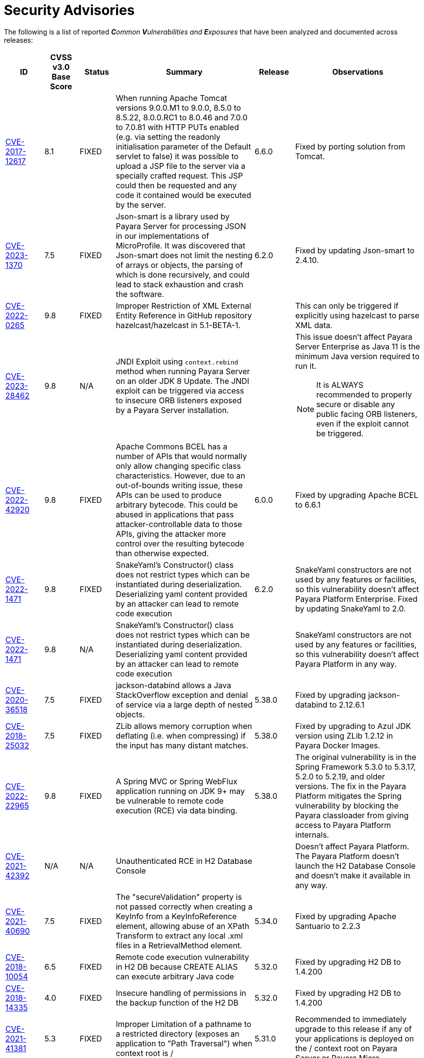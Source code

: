 [[security-advisories]]
= Security Advisories

The following is a list of reported _**C**ommon **V**ulnerabilities and **E**xposures_ that have been analyzed and documented across releases:

[cols="10%,10%,10%,30%,5%,35%a",options="header",]
|=======================================================================
|ID |CVSS v3.0 Base Score |Status |Summary |Release |Observations

|https://nvd.nist.gov/vuln/detail/CVE-2017-12617[CVE-2017-12617] | 8.1 | FIXED | When running Apache Tomcat versions 9.0.0.M1 to 9.0.0, 8.5.0 to 8.5.22, 8.0.0.RC1 to 8.0.46 and 7.0.0 to 7.0.81 with HTTP PUTs enabled (e.g. via setting the readonly initialisation parameter of the Default servlet to false) it was possible to upload a JSP file to the server via a specially crafted request. This JSP could then be requested and any code it contained would be executed by the server. | 6.6.0 | Fixed by porting solution from Tomcat.

|https://nvd.nist.gov/vuln/detail/CVE-2023-1370[CVE-2023-1370] | 7.5 | FIXED | Json-smart is a library used by Payara Server for processing JSON in our implementations of MicroProfile. It was discovered that Json-smart does not limit the nesting of arrays or objects, the parsing of which is done recursively, and could lead to stack exhaustion and crash the software.  | 6.2.0 | Fixed by updating Json-smart to 2.4.10.

|https://nvd.nist.gov/vuln/detail/CVE-2022-0265[CVE-2022-0265] | 9.8 | FIXED | Improper Restriction of XML External Entity Reference in GitHub repository hazelcast/hazelcast in 5.1-BETA-1.  || This can only be triggered if explicitly using hazelcast to parse XML data.

|https://nvd.nist.gov/vuln/detail/CVE-2023-28462[CVE-2023-28462] | 9.8 | N/A |JNDI Exploit using `context.rebind` method when running Payara Server on an older JDK 8 Update. The JNDI exploit can be triggered via access to insecure ORB listeners exposed by a Payara Server installation.  || This issue doesn't affect Payara Server Enterprise as Java 11 is the minimum Java version required to run it.

NOTE: It is ALWAYS recommended to properly secure or disable any public facing ORB listeners, even if the exploit cannot be triggered.
|https://nvd.nist.gov/vuln/detail/CVE-2022-42920[CVE-2022-42920] | 9.8 | FIXED | Apache Commons BCEL has a number of APIs that would normally only allow changing specific class characteristics. However, due to an out-of-bounds writing issue, these APIs can be used to produce arbitrary bytecode. This could be abused in applications that pass attacker-controllable data to those APIs, giving the attacker more control over the resulting bytecode than otherwise expected. | 6.0.0 | Fixed by upgrading Apache BCEL to 6.6.1

|https://nvd.nist.gov/vuln/detail/CVE-2022-1471[CVE-2022-1471] | 9.8 | FIXED | SnakeYaml's Constructor() class does not restrict types which can be instantiated during deserialization. Deserializing yaml content provided by an attacker can lead to remote code execution | 6.2.0 | SnakeYaml constructors are not used by any features or facilities, so this vulnerability doesn't affect Payara Platform Enterprise. Fixed by updating SnakeYaml to 2.0.

|https://nvd.nist.gov/vuln/detail/CVE-2022-1471[CVE-2022-1471] | 9.8 | N/A | SnakeYaml's Constructor() class does not restrict types which can be instantiated during deserialization. Deserializing yaml content provided by an attacker can lead to remote code execution | | SnakeYaml constructors are not used by any features or facilities, so this vulnerability doesn't affect Payara Platform in any way.

|https://nvd.nist.gov/vuln/detail/CVE-2020-36518[CVE-2020-36518] | 7.5 | FIXED | jackson-databind allows a Java StackOverflow exception and denial of service via a large depth of nested objects. | 5.38.0 | Fixed by upgrading jackson-databind to 2.12.6.1

|https://nvd.nist.gov/vuln/detail/CVE-2018-25032[CVE-2018-25032] | 7.5 | FIXED | ZLib allows memory corruption when deflating (i.e. when compressing) if the input has many distant matches. | 5.38.0 | Fixed by upgrading to Azul JDK version using ZLib 1.2.12 in Payara Docker Images.

|https://nvd.nist.gov/vuln/detail/cve-2022-22965[CVE-2022-22965] | 9.8 | FIXED | A Spring MVC or Spring WebFlux application running on JDK 9+ may be vulnerable to remote code execution (RCE) via data binding. | 5.38.0 | The original vulnerability is in the Spring Framework 5.3.0 to 5.3.17, 5.2.0 to 5.2.19, and older versions. The fix in the Payara Platform mitigates the Spring vulnerability by blocking the Payara classloader from giving access to Payara Platform internals.

|https://nvd.nist.gov/vuln/detail/CVE-2021-42392[CVE-2021-42392] | N/A | N/A | Unauthenticated RCE in H2 Database Console |  | Doesn't affect Payara Platform. The Payara Platform doesn't launch the H2 Database Console and doesn't make it available in any way.

| https://nvd.nist.gov/vuln/detail/CVE-2021-40690/[CVE-2021-40690] | 7.5 | FIXED | The "secureValidation" property is not passed correctly when creating a KeyInfo from a KeyInfoReference element, allowing abuse of an XPath Transform to extract any local .xml files in a RetrievalMethod element. | 5.34.0 | Fixed by upgrading Apache Santuario to 2.2.3

| https://www.cvedetails.com/cve/CVE-2018-10054/[CVE-2018-10054] | 6.5 | FIXED | Remote code execution vulnerability in H2 DB because CREATE ALIAS can execute arbitrary Java code | 5.32.0 | Fixed by upgrading H2 DB to 1.4.200

| https://www.cvedetails.com/cve/CVE-2018-14335/[CVE-2018-14335] | 4.0 | FIXED |  Insecure handling of permissions in the backup function of the H2 DB | 5.32.0 | Fixed by upgrading H2 DB to 1.4.200

| https://nvd.nist.gov/vuln/detail/CVE-2021-41381[CVE-2021-41381]  | 5.3 | FIXED | Improper Limitation of a pathname to a restricted directory (exposes an application to "Path Traversal") when context root is / | 5.31.0 | Recommended to immediately upgrade to this release if any of your applications is deployed on the / context root on Payara Server or Payara Micro

| https://nvd.nist.gov/vuln/detail/CVE-2020-25649[CVE-2020-25649] | 7.5 | FIXED | A flaw in FasterXML Jackson Databind 2.10.2 allows vulnerability to XML external entity (XXE) attacks. The highest threat from this vulnerability is data integrity. | 5.30.0 | Fixed by upgrading Jackson Databind to 2.12.4

| https://nvd.nist.gov/vuln/detail/CVE-2021-31684[CVE-2021-31684] | 7.5 | FIXED | A vulnerability in the indexOf function of JSONParserByteArray in JSON Smart versions 1.3 and 2.4 which causes a denial of service (DOS) via a crafted web request. | 5.30.0 | Fixed by upgrading JSON Smart to 2.4.7

| https://nvd.nist.gov/vuln/detail/CVE-2021-28170[CVE-2021-28170] | 5.3 | FIXED | A bug in the ELParserTokenManager enables invalid EL expressions to be evaluated as if they were valid | 5.29.0 | Fixed by backporting a fix from the latest Jakarta Expression Language snapshot version 

|https://nvd.nist.gov/vuln/detail/CVE-2020-10693[CVE-2020-10693] | 5.3 | FIXED | A flaw was found in Hibernate Validator version 6.1.2.Final. A bug in the message interpolation processor enables invalid EL expressions to be evaluated as if they were valid. This flaw allows attackers to bypass input sanitation (escaping, stripping) controls. | 5.23.1 | Fixed by upgrading Hibernate Validator to 6.1.5

|https://nvd.nist.gov/vuln/detail/CVE-2019-17195[CVE-2019-17195] | 9.8 | FIXED | Connect2id Nimbus JOSE+JWT before v7.9 can throw various uncaught exceptions while parsing a JWT, which could result in an application crash (potential information disclosure) or a potential authentication bypass. | 5.21.2 | Fixed by upgrading Nimbus JOSE+JWT to 8.20

|https://cve.mitre.org/cgi-bin/cvename.cgi?name=CVE-2020-6950[CVE-2020-6950] | 7.5 | FIXED | Eclipse Mojarra vulnerable to path trasversal flaw via either loc/con parameters | 5.201 | Fixed by upgrading Mojarra to 2.3.14

|https://nvd.nist.gov/vuln/detail/CVE-2019-12086[CVE-2019-12086] | 7.5 | FIXED | A Polymorphic Typing issue was discovered in FasterXML jackson-databind 2.x before 2.9.9 | 5.193, 5.192.1, 5.191.4 | 

|https://nvd.nist.gov/vuln/detail/CVE-2018-14721[CVE-2018-14721] | 10.0 | FIXED | FasterXML jackson-databind 2.x before 2.9.7 might allow remote attackers to conduct server-side request forgery (SSRF) attacks | 5.191, 5.184.1, 5.181.10, 4.1.2.191, 4.1.2.184.1, 4.1.2.181.10 | Fixed in *FasterXML Jackson 2.9.7*, component updated

|https://nvd.nist.gov/vuln/detail/CVE-2018-14720[CVE-2018-14720] | 9.8 | FIXED | FasterXML jackson-databind 2.x before 2.9.7 might allow remote attackers to conduct external XML entity (XXE) attacks | 5.191, 5.184.1, 5.181.10, 4.1.2.191, 4.1.2.184.1, 4.1.2.181.10 | Fixed in *FasterXML Jackson 2.9.7*, component updated

|https://nvd.nist.gov/vuln/detail/CVE-2018-14719[CVE-2018-14719] | 9.8 | FIXED | FasterXML jackson-databind 2.x before 2.9.7 might allow remote attackers to execute arbitrary code |    5.191, 5.184.1, 5.181.10, 4.1.2.191, 4.1.2.184.1, 4.1.2.181.10 | Fixed in *FasterXML Jackson 2.9.7*, component updated

|https://nvd.nist.gov/vuln/detail/CVE-2018-14718[CVE-2018-14718] | 9.8 | FIXED | FasterXML jackson-databind 2.x before 2.9.7 might allow remote attackers to execute arbitrary code |    5.191, 5.184.1, 5.181.10, 4.1.2.191, 4.1.2.184.1, 4.1.2.181.10 | Fixed in *FasterXML Jackson 2.9.7*, component updated

|https://nvd.nist.gov/vuln/detail/CVE-2018-14371[CVE-2018-14371] | 7.5 |  FIXED | Eclipse Mojarra before 2.3.7 is affected by Directory Traversal via the loc parameter.  |   5.191, 5.184.1, 5.181.10 | Fixed in *Eclipse Mojarra 2.3.9*, component updated
|https://nvd.nist.gov/vuln/detail/CVE-2018-7489[CVE-2018-7489] | 9.8 |  FIXED | Default typing issue in Jackson Databind | 4.1.2.181.3, 4.1.2.182, 5.181.3, 5.182| Fixed in *Jackson Databind 2.9.5*, component updated
|https://cve.mitre.org/cgi-bin/cvename.cgi?name=CVE-2017-12616[CVE-2017-12616] | 7.5 | N/A | Apache Tomcat security constraint bypass and VirtualDirContext vulnerability |  | Unrelated to Payara Server
|https://cve.mitre.org/cgi-bin/cvename.cgi?name=CVE-2017-12615[CVE-2017-12615] | 8.1 | FIXED | Apache Tomcat vulnerability on Windows allowed for remote code execution via crafted PUT requests to JSPs | 4.1.2.174 | Fixed in Apache Tomcat, ported to Payara Server
|http://cve.mitre.org/cgi-bin/cvename.cgi?name=CVE-2016-1000031[CVE-2016-1000031] | 9.8 | FIXED | Apache Commons FileUpload before 1.3.3 DiskFileItem File Manipulation Remote Code Execution | 4.1.2.173 |
|http://www.securityfocus.com/bid/95493[CVE-2017-3239] | 3.3 | FIXED | Oracle GlassFish Server Local Security Vulnerability | 4.1.2.173 | Fixed in GlassFish 5 code, ported to Payara Server
|http://www.securityfocus.com/bid/95483/info[CVE-2017-3247] | 4.3 | FIXED | Oracle GlassFish Server Remote Security Vulnerability | 4.1.2.173 | Fixed in GlassFish 5 code, ported to Payara Server
|http://www.securityfocus.com/bid/95484/info[CVE-2017-3249] | 7.3 | FIXED | Oracle GlassFish Server Remote Security Vulnerability | 4.1.2.173 | Fixed in GlassFish 5 code, ported to Payara Server
|http://www.securityfocus.com/bid/95480[CVE-2017-3250] | 7.3 | FIXED | Oracle GlassFish Server Remote Security Vulnerability | 4.1.2.173 | Fixed in GlassFish 5 code, ported to Payara Server
|http://www.securityfocus.com/bid/95478[CVE-2016-5528] | 9.0 | FIXED | Oracle GlassFish Server Remote Security Vulnerability | 4.1.2.173 | Fixed in GlassFish 5 code, ported to Payara Server
|https://www.cvedetails.com/cve/CVE-2016-5519/[CVE-2016-5519] | 8.8 | N/A |  Oracle GlassFish Server vulnerability in Oracle Fusion Middleware | | Affects an older version of GlassFish but not Payara Server
|http://cve.mitre.org/cgi-bin/cvename.cgi?name=CVE-2007-6726[CVE-2007-6726] | N/A (V2: 4.3) | FIXED |XSS Vulnerabilities in *Dojo* libraries used for admin console |4.1.1.163 |
|http://cve.mitre.org/cgi-bin/cvename.cgi?name=CVE-2012-2098[CVE-2012-2098] | N/A (V2: 5.0) | FIXED |Apache Commons Compress *bzip2* vulnerability allows DDoS attacks |4.1.1.163 |
|http://cve.mitre.org/cgi-bin/cvename.cgi?name=CVE-2013-2035[CVE-2013-2035] |  N/A (V2: 4.4) | FIXED |Race condition in outdated *jLine* code allows arbitrary code execution |4.1.1.171 |
|http://cve.mitre.org/cgi-bin/cvename.cgi?name=CVE-2014-0050[CVE-2014-0050] | N/A (V2: 7.5) | FIXED |Apache Commons FileUpload allows DDoS attacks via crafted `Content-Type` headers |4.1.1.154.1 |
|http://cve.mitre.org/cgi-bin/cvename.cgi?name=CVE-2015-0254[CVE-2015-0254] | N/A (V2: 7.5) | N/A |Vulnerabilities on Apache JSTL allows arbitrary code injection | | Payara Server uses the `FEATURE_SECURE_PROCESSING` feature of JAXP so is not affected
|http://cve.mitre.org/cgi-bin/cvename.cgi?name=CVE-2015-3237[CVE-2015-3237] | N/A (V2: 6.4) | N/A |Vulnerabilities in `smb_request_state` function in *cURL* | | Payara Server doesn't ship with either `cURL` or `licurl` so it's not affected
|http://cve.mitre.org/cgi-bin/cvename.cgi?name=CVE-2015-5346[CVE-2015-5346] | 8.1 | N/A |Apache Tomcat Vulnerability in session recycling for *SSL* requests | | Payara Server implementation of the Request class doesn't contain the problematic variable being recycled
|http://cve.mitre.org/cgi-bin/cvename.cgi?name=CVE-2015-5351[CVE-2015-5351] | 8.8 | N/A |Apache Tomcat Manager Applications Session and *CSRF* token vulnerabilities | | Unrelated to Payara Server since this affects specific Tomcat applications
|http://cve.mitre.org/cgi-bin/cvename.cgi?name=CVE-2016-0706[CVE-2016-0706] | 4.3 | N/A |Apache Tomcat Vulnerability on `StatusManagerServlet` component allows reads of HTTP requests and discover session IDs | | Payara Server doesn't use the `StatusManagerServlet` component so it's not affected
|http://cve.mitre.org/cgi-bin/cvename.cgi?name=CVE-2016-0714[CVE-2016-0714] | 8.8 | N/A |Session persistence in Apache Tomcat allows arbitrary code injection | | Payara Server doesn't use the affected objects in the same way that Tomcat does so the flaw is not present
|http://cve.mitre.org/cgi-bin/cvename.cgi?name=CVE-2016-0763[CVE-2016-0763] | 6.3 | FIXED |Vulnerability in `ResourceLinkFactory.setGlobalContext` method on Apache Tomcat |4.1.1.164.1 |
|http://cve.mitre.org/cgi-bin/cvename.cgi?name=CVE-2016-3092[CVE-2016-3092] | 7.5 | FIXED |Apache Commons FileUpload allows DDoS attacks via `Multipart` class |4.1.1.163 |
|http://cve.mitre.org/cgi-bin/cvename.cgi?name=CVE-2016-3427[CVE-2016-3427] | 9.0 | FIXED |Unspecified vulnerability in various versions of the Oracle JDK and `JRockit` |4.1.1.164.1 |
|http://cve.mitre.org/cgi-bin/cvename.cgi?name=CVE-2016-3607[CVE-2016-3607] | 9.8 | FIXED |Unspecified vulnerability on Oracle GlassFish 3.0+ affects confidentiality |4.1.1.163 |
|http://cve.mitre.org/cgi-bin/cvename.cgi?name=CVE-2016-3608[CVE-2016-3608] | 5.8 | N/A |Unspecified vulnerability on Oracle GlassFish 3.0.1 affects confidentiality | | Affects an older version of GlassFish but not Payara Server
|http://cve.mitre.org/cgi-bin/cvename.cgi?name=CVE-2016-5388[CVE-2016-5388] | 8.1 | FIXED |Apache Tomcat does not protect applications from untrusted data when using the CGI Servlet |4.1.1.163.1 |
|http://cve.mitre.org/cgi-bin/cvename.cgi?name=CVE-2016-5477[CVE-2016-5477] | 5.8 | N/A |Unspecified vulnerability on Oracle GlassFish 3.0.1 affects confidentiality | | Affects an older version of GlassFish but not Payara Server
|http://cve.mitre.org/cgi-bin/cvename.cgi?name=CVE-2016-5519[CVE-2016-5519] | 8.8 | N/A |Unspecified vulnerability on JSF implementation for Oracle Glassfish 3.0+ | | Affects an older version of GlassFish but not Payara Server
|http://cve.mitre.org/cgi-bin/cvename.cgi?name=CVE-2016-6816[CVE-2016-6816] | 7.1 | N/A |Apache Tomcat HTTP request parsing vulnerability allow injection of data into response | | Payara Server doesn't have included the Coyote components affected
|https://cve.mitre.org/cgi-bin/cvename.cgi?name=CVE-2017-1000028[CVE-2017-1000028] | 7.5 | FIXED | Oracle, GlassFish Server Open Source Edition 4.1 is vulnerable to both authenticated and unauthenticated Directory Traversal vulnerability, that can be exploited by issuing a specially crafted HTTP GET request. | 4.1.1.161 | Fixed by patching Woodstock
|=======================================================================

[[non-cve-vulnerabilities]]
== Non-CVE Vulnerabilities

Here is a collection of historic non-**CVE** vulnerabilities that may warrant attention:

[cols="<,<,<,<,<",options="header",]
|=======================================================================
|Reference |Status |Summary | Release |Observations
| Payara Enterprise Support Ticket| FIXED | Vulnerability in Metro's WSDL Code Importing/Parsing - Remote Code Execution | 5.28.0 | Recommended to immediately upgrade to this release if using any JAX-WS features in applications deployed in public-facing environments.
| https://www.owasp.org/index.php/Clickjacking_Defense_Cheat_Sheet[OWASP Docs] |FIXED | Web administration console is vulnerable against clickjacking/UI redress attacks. | 4.1.2.174 |
| Payara Support Ticket | FIXED | Under some circumstances authenticated caller/user identities get confused. | 4.1.1.171.11 |
| Payara Support Ticket | FIXED | CORBA security context gets corrupted under certain conditions | 4.1.2.181.2, 4.1.2.182, 5.182 |
|=======================================================================
